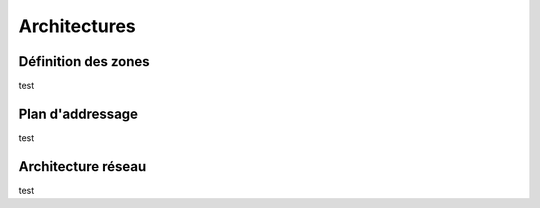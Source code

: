 
Architectures
====================================


Définition des zones
--------------------------------------------------

test



Plan d'addressage
--------------------------------------------------

test


Architecture réseau
--------------------------------------------------

test